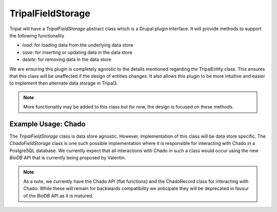 
TripalFieldStorage
=====================

.. image:: overview.png

Tripal will have a `TripalFieldStorage` abstract class which is a Drupal plugin interface. It will provide methods to support the following functionality

- `load`: for loading data from the underlying data store
- `save`: for inserting or updating data in the data store
- `delete`: for removing data in the data store

We are ensuring this plugin is completely agnostic to the details mentioned regarding the TripalEntity class. This ensures that this class will be unaffected if the design of entities changes. It also allows this plugin to be more intuitive and easier to implement then alternate data storage in Tripal3.

.. note::

    More functionality may be added to this class but for now, the design is focused on these methods.

Example Usage: Chado
-----------------------

The `TripalFieldStorage` class is data store agnostic.  However, implementation of this class will be data store specific.  The `ChadoFieldStorage` class is one such possible implementation where it is responsible for interacting with Chado in a PostgreSQL database.  We currently expect that all interactions with Chado in such a class would occur using the new `BioDB` API that is currently being proposed by Valentin.

.. note::

    As a note, we currently have the Chado API (flat functions) and the ChadoRecord class for interacting with Chado.  While these will remain for backwards compatibility we anticipate they will be deprecated in favour of the `BioDB` API as it is matured.
